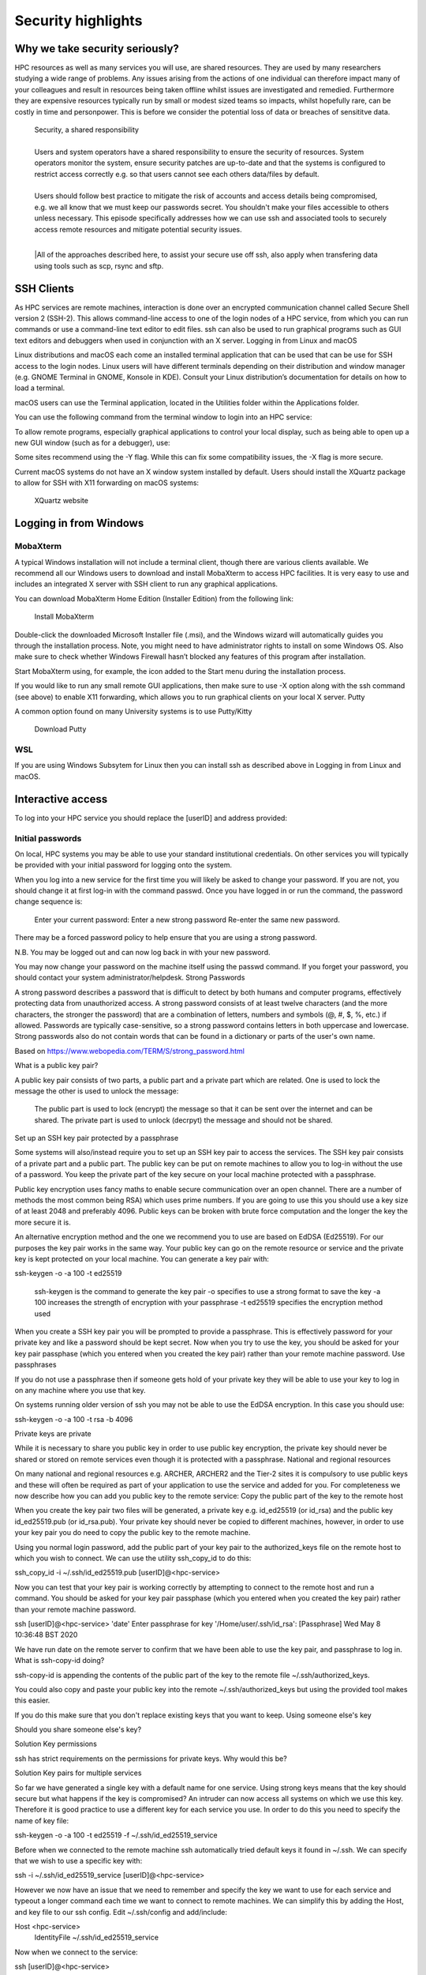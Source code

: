 Security highlights
===================

Why we take security seriously?
-------------------------------

HPC resources as well as many services you will use, are shared resources. They are used by many researchers studying a wide range of problems. Any issues arising from the actions of one individual can therefore impact many of your colleagues and result in resources being taken offline whilst issues are investigated and remedied. Furthermore they are expensive resources typically run by small or modest sized teams so impacts, whilst hopefully rare, can be costly in time and personpower. This is before we consider the potential loss of data or breaches of sensititve data.

  | Security, a shared responsibility
  | 
  | Users and system operators have a shared responsibility to ensure the security of resources. System operators monitor the system, ensure security patches are up-to-date and that the systems is configured to restrict access correctly e.g. so that users cannot see each others data/files by default.
  | 
  | Users should follow best practice to mitigate the risk of accounts and access details being compromised, e.g. we all know that we must keep our passwords secret. You shouldn't make your files accessible to others unless necessary. This episode specifically addresses how we can use ssh and associated tools to securely access remote resources and mitigate potential security issues.
  |
  |All of the approaches described here, to assist your secure use off ssh, also apply when transfering data using tools such as scp, rsync and sftp.

SSH Clients
-----------

As HPC services are remote machines, interaction is done over an encrypted communication channel called Secure Shell version 2 (SSH-2). This allows command-line access to one of the login nodes of a HPC service, from which you can run commands or use a command-line text editor to edit files. ssh can also be used to run graphical programs such as GUI text editors and debuggers when used in conjunction with an X server.
Logging in from Linux and macOS

Linux distributions and macOS each come an installed terminal application that can be used that can be use for SSH access to the login nodes. Linux users will have different terminals depending on their distribution and window manager (e.g. GNOME Terminal in GNOME, Konsole in KDE). Consult your Linux distribution’s documentation for details on how to load a terminal.

macOS users can use the Terminal application, located in the Utilities folder within the Applications folder.

You can use the following command from the terminal window to login into an HPC service:

.. code-block:: text
  ssh [userID]@<hpc-service>

To allow remote programs, especially graphical applications to control your local display, such as being able to open up a new GUI window (such as for a debugger), use:

.. code-block:: text
  ssh -X [userID]@<hpc-service>

Some sites recommend using the -Y flag. While this can fix some compatibility issues, the -X flag is more secure.

Current macOS systems do not have an X window system installed by default. Users should install the XQuartz package to allow for SSH with X11 forwarding on macOS systems:

    XQuartz website

Logging in from Windows
-----------------------

MobaXterm
^^^^^^^^^

A typical Windows installation will not include a terminal client, though there are various clients available. We recommend all our Windows users to download and install MobaXterm to access HPC facilities. It is very easy to use and includes an integrated X server with SSH client to run any graphical applications.

You can download MobaXterm Home Edition (Installer Edition) from the following link:

    Install MobaXterm

Double-click the downloaded Microsoft Installer file (.msi), and the Windows wizard will automatically guides you through the installation process. Note, you might need to have administrator rights to install on some Windows OS. Also make sure to check whether Windows Firewall hasn’t blocked any features of this program after installation.

Start MobaXterm using, for example, the icon added to the Start menu during the installation process.

If you would like to run any small remote GUI applications, then make sure to use -X option along with the ssh command (see above) to enable X11 forwarding, which allows you to run graphical clients on your local X server.
Putty

A common option found on many University systems is to use Putty/Kitty

    Download Putty

WSL
^^^

If you are using Windows Subsytem for Linux then you can install ssh as described above in Logging in from Linux and macOS.

Interactive access
------------------

To log into your HPC service you should replace the [userID] and address provided:

.. code-block:: text
  ssh [userID]@<hpc-service>

Initial passwords
^^^^^^^^^^^^^^^^^

On local, HPC systems you may be able to use your standard institutional credentials. On other services you will typically be provided with your initial password for logging onto the system.

When you log into a new service for the first time you will likely be asked to change your password. If you are not, you should change it at first log-in with the command passwd. Once you have logged in or run the command, the password change sequence is:

    Enter your current password:
    Enter a new strong password
    Re-enter the same new password.

There may be a forced password policy to help ensure that you are using a strong password.

N.B. You may be logged out and can now log back in with your new password.

You may now change your password on the machine itself using the passwd command. If you forget your password, you should contact your system administrator/helpdesk.
Strong Passwords

A strong password describes a password that is difficult to detect by both humans and computer programs, effectively protecting data from unauthorized access. A strong password consists of at least twelve characters (and the more characters, the stronger the password) that are a combination of letters, numbers and symbols (@, #, $, %, etc.) if allowed. Passwords are typically case-sensitive, so a strong password contains letters in both uppercase and lowercase. Strong passwords also do not contain words that can be found in a dictionary or parts of the user's own name.

Based on https://www.webopedia.com/TERM/S/strong_password.html

What is a public key pair?

A public key pair consists of two parts, a public part and a private part which are related. One is used to lock the message the other is used to unlock the message:

    The public part is used to lock (encrypt) the message so that it can be sent over the internet and can be shared.
    The private part is used to unlock (decrpyt) the message and should not be shared.

Set up an SSH key pair protected by a passphrase

Some systems will also/instead require you to set up an SSH key pair to access the services. The SSH key pair consists of a private part and a public part. The public key can be put on remote machines to allow you to log-in without the use of a password. You keep the private part of the key secure on your local machine protected with a passphrase.

Public key encryption uses fancy maths to enable secure communication over an open channel. There are a number of methods the most common being RSA) which uses prime numbers. If you are going to use this you should use a key size of at least 2048 and preferably 4096. Public keys can be broken with brute force computation and the longer the key the more secure it is.

An alternative encryption method and the one we recommend you to use are based on EdDSA (Ed25519). For our purposes the key pair works in the same way. Your public key can go on the remote resource or service and the private key is kept protected on your local machine. You can generate a key pair with:

ssh-keygen -o -a 100 -t ed25519

    ssh-keygen is the command to generate the key pair
    -o specifies to use a strong format to save the key
    -a 100 increases the strength of encryption with your passphrase
    -t ed25519 specifies the encryption method used

When you create a SSH key pair you will be prompted to provide a passphrase. This is effectively password for your private key and like a password should be kept secret. Now when you try to use the key, you should be asked for your key pair passphase (which you entered when you created the key pair) rather than your remote machine password.
Use passphrases

If you do not use a passphrase then if someone gets hold of your private key they will be able to use your key to log in on any machine where you use that key.

On systems running older version of ssh you may not be able to use the EdDSA encryption. In this case you should use:

ssh-keygen -o -a 100 -t rsa -b 4096

Private keys are private

While it is necessary to share you public key in order to use public key encryption, the private key should never be shared or stored on remote services even though it is protected with a passphrase.
National and regional resources

On many national and regional resources e.g. ARCHER, ARCHER2 and the Tier-2 sites it is compulsory to use public keys and these will often be required as part of your application to use the service and added for you. For completeness we now describe how you can add you public key to the remote service:
Copy the public part of the key to the remote host

When you create the key pair two files will be generated, a private key e.g. id_ed25519 (or id_rsa) and the public key id_ed25519.pub (or id_rsa.pub). Your private key should never be copied to different machines, however, in order to use your key pair you do need to copy the public key to the remote machine.

Using you normal login password, add the public part of your key pair to the authorized_keys file on the remote host to which you wish to connect. We can use the utility ssh_copy_id to do this:

ssh_copy_id -i ~/.ssh/id_ed25519.pub [userID]@<hpc-service>

Now you can test that your key pair is working correctly by attempting to connect to the remote host and run a command. You should be asked for your key pair passphase (which you entered when you created the key pair) rather than your remote machine password.

ssh [userID]@<hpc-service> 'date'
Enter passphrase for key '/Home/user/.ssh/id_rsa': [Passphrase]
Wed May  8 10:36:48 BST 2020

We have run date on the remote server to confirm that we have been able to use the key pair, and passphrase to log in.
What is ssh-copy-id doing?

ssh-copy-id is appending the contents of the public part of the key to the remote file ~/.ssh/authorized_keys.

You could also copy and paste your public key into the remote ~/.ssh/authorized_keys but using the provided tool makes this easier.

If you do this make sure that you don't replace existing keys that you want to keep.
Using someone else's key

Should you share someone else's key?

Solution
Key permissions

ssh has strict requirements on the permissions for private keys. Why would this be?

Solution
Key pairs for multiple services

So far we have generated a single key with a default name for one service. Using strong keys means that the key should secure but what happens if the key is compromised? An intruder can now access all systems on which we use this key. Therefore it is good practice to use a different key for each service you use. In order to do this you need to specify the name of key file:

ssh-keygen -o -a 100 -t ed25519 -f ~/.ssh/id_ed25519_service

Before when we connected to the remote machine ssh automatically tried default keys it found in ~/.ssh. We can specify that we wish to use a specific key with:

ssh -i ~/.ssh/id_ed25519_service [userID]@<hpc-service>

However we now have an issue that we need to remember and specify the key we want to use for each service and typeout a longer command each time we want to connect to remote machines. We can simplify this by adding the Host, and key file to our ssh config. Edit ~/.ssh/config and add/include:

Host <hpc-service>
    IdentityFile ~/.ssh/id_ed25519_service

Now when we connect to the service:

ssh [userID]@<hpc-service>

More features of config

You can also use the ssh config to specify many more features of your connection e.g. if you have different usernames on different systems:

Host service
  IdentityFile id_ed25519_service
  User userid_service

Enabling the SSH Agent

So far we have just replaced the need to enter a password to access a remote host with the need to enter a key pair passphrase. Because of this is may be tempting to leave the passphrase empty when creating your key so that we do not have to enter it every time we access a service which may be many times a day. This is poor security practise and is likely to be in breach of the acceptable use policies covering the services you are accessing.

It is also a completely unnecessary risk as you can enable an SSH Agent on your local system so that you only have to enter the passphrase once and after that you will be able to access the remote system without entering the passphrase.
Start ssh-agent

Most modern Linux distributions (and macOS) should have ssh-agent running by default. If your system does not then you should find the instructions for enabling it in your distribution using Google. Typically you can check this with:

echo $SSH_AGENT_PID

If the output is empty then it isn't running. It can be launched with:

eval `ssh-agent
Agent pid 123

and now you can confirm it is running with:

echo $SSH_AGENT_PID
123

Agent lifetime

By default ssh-agent will store your key forever, which is typically the lifetime of the shell session. Remember that we are trying to ensure that we operate as securely as possible. If we could be completely confident that our local machine could not be compromised then we would not use passwords or passphrases.

Similarly with the ssh-agent we must consider how long that the passphrase needs to be or should be remembered. If we are in a secure office at work and we will be accessing the service repeatedly throughout the day then we might want the key to be remembered for several hours. If we are doing half an hour's work in a cafe we would probably want to have the keys stored for that length of time. Note that the time is in seconds.

At the end of a session you can remove all stored keys with:

ssh-add -D

Adding your key to the agent

To add the private part of your key pair to the SSH Agent, use the ssh-add command (on your local machine). To add the key for one hour we inculde the flag and parameter -t 3600, you will need to enter your passphrase one more time:

ssh-add -t 3600 ~/.ssh/id_ed25519-service
Enter passphrase for home/user/.ssh/id_ed25519_service: [Passphrase]
Identity added: home/user/.ssh/id_ed25519_service (home/user/.ssh/id_ed25519_service)
Lifetime set to 3600 seconds

Now you can test that you can access the remote host without needing to enter your passphrase:

ssh [userID]@<hpc-service> 'date'
Wed May  8 10:42:56 BST 2020

again we have run date on the remote service to confirm that we have been able to use the ssh-agent successfully.

Remember that in the above user will be your username on your local machine and that [userID] is you username on the remote <hpc-service>.
Moving data

If you use scp, rsync or sftp to transfer files then since these use ssh they will use your ssh config file and stored keys in exactly the same way as running ssh.
Remote key pairs

You should never store the private key on a shared resource. On some HPC services you may see that a key pair has been created automatically in you remote .ssh folder. This is used by some schedulers to manage communication and should only be used by the system for internal communcations e.g. you logging onto nodes running jobs or interactive sessions and parallel communcations within jobs.

These keys are not protected by passphrases and should never be used for onward connections from the remote service.
Key Points:

    breaches of security can result in loss of services, lost data or breaches of sensitive data
    security of HPC services is a shared responsibilty
    ssh is a secure protocol for accessing remotes services and transfering data
    the use of ssh keys restrict access to users with public keys registered on the remote service
    passphrases must be used to protect private keys
    Your private keys should never be stored on remote services
    Appropriate use of ssh config and the ssh-agent can simplify our secure use of these services
    ssh key pairs may be generated on HPC services for communicating on the resource. These keys are not protected by passphrases and should never be used for onward connections from the remote service.

